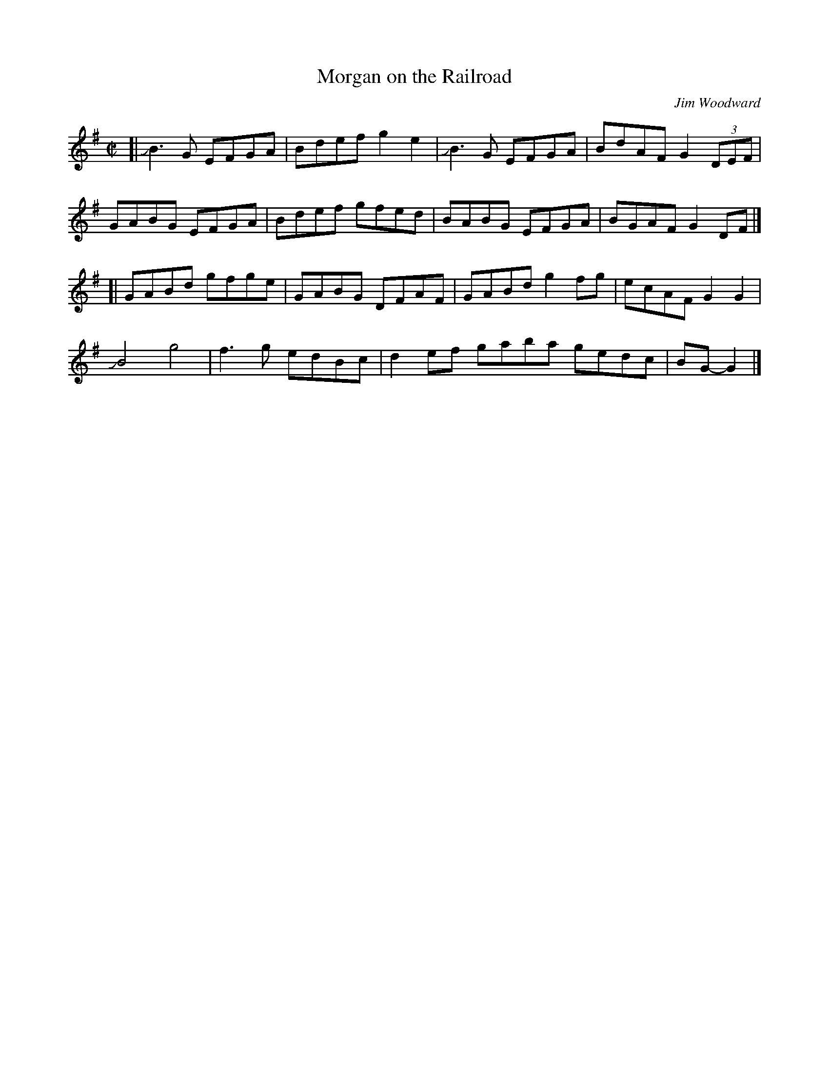 X: 1
T: Morgan on the Railroad
C: Jim Woodward
R: reel
Z: 2020 John Chambers <jc:trillian.mit.edu>
S: https://www.facebook.com/groups/Fiddletuneoftheday/
S: https://www.facebook.com/groups/Fiddletuneoftheday/photos/
M: C|
L: 1/8
K: G
[|\
JB3G EFGA | Bdef g2e2 | JB3G EFGA | BdAF G2 (3DEF |
GABG EFGA | Bdef gfed | BABG EFGA | BGAF G2 DF |]
[|\
GABd gfge | GABG DFAF | GABd g2fg | ecAF G2G2 |
JB4 g4 | f3g edBc | d2ef gaba gedc | BG-G2 |]
